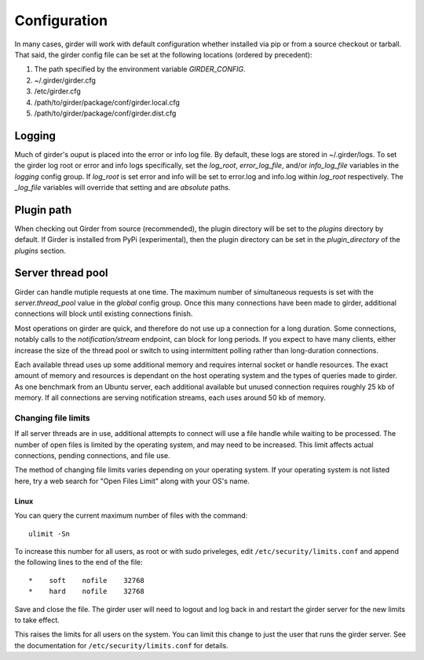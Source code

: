 Configuration
=============

In many cases, girder will work with default configuration whether installed via
pip or from a source checkout or tarball. That said, the girder config file can
be set at the following locations (ordered by precedent):

#. The path specified by the environment variable `GIRDER_CONFIG`.
#. ~/.girder/girder.cfg
#. /etc/girder.cfg
#. /path/to/girder/package/conf/girder.local.cfg
#. /path/to/girder/package/conf/girder.dist.cfg

Logging
-------

Much of girder's ouput is placed into the error or info log file. By default,
these logs are stored in ~/.girder/logs. To set the girder log root or error and
info logs specifically, set the `log_root`, `error_log_file`, and/or
`info_log_file` variables in the `logging` config group. If `log_root` is set
error and info will be set to error.log and info.log within `log_root`
respectively. The `_log_file` variables will override that setting and are
*absolute* paths.

Plugin path
-----------

When checking out Girder from source (recommended), the plugin directory will be
set to the `plugins` directory by default. If Girder is installed from PyPi
(experimental), then the plugin directory can be set in the `plugin_directory`
of the `plugins` section.

Server thread pool
------------------

Girder can handle mutiple requests at one time.  The maximum number of
simultaneous requests is set with the `server.thread_pool` value in the
`global` config group.  Once this many connections have been made to girder,
additional connections will block until existing connections finish.

Most operations on girder are quick, and therefore do not use up a connection
for a long duration.  Some connections, notably calls to the
`notification/stream` endpoint, can block for long periods.  If you expect to
have many clients, either increase the size of the thread pool or switch to
using intermittent polling rather than long-duration connections.

Each available thread uses up some additional memory and requires internal
socket or handle resources.  The exact amount of memory and resources is
dependant on the host operating system and the types of queries made to girder.
As one benchmark from an Ubuntu server, each additional available but unused
connection requires roughly 25 kb of memory.  If all connections are serving
notification streams, each uses around 50 kb of memory.

Changing file limits
....................

If all server threads are in use, additional attempts to connect will use a
file handle while waiting to be processed.  The number of open files is limited
by the operating system, and may need to be increased.  This limit affects
actual connections, pending connections, and file use.

The method of changing file limits varies depending on your operating system.
If your operating system is not listed here, try a web search for "Open Files
Limit" along with your OS's name.

Linux
'''''

You can query the current maximum number of files with the command: ::

    ulimit -Sn

To increase this number for all users, as root or with sudo priveleges, edit
``/etc/security/limits.conf`` and append the following lines to the end of the
file: ::

    *    soft    nofile    32768
    *    hard    nofile    32768

Save and close the file.  The girder user will need to logout and log back in
and restart the girder server for the new limits to take effect.

This raises the limits for all users on the system.  You can limit this change
to just the user that runs the girder server.  See the documentation for
``/etc/security/limits.conf`` for details.
